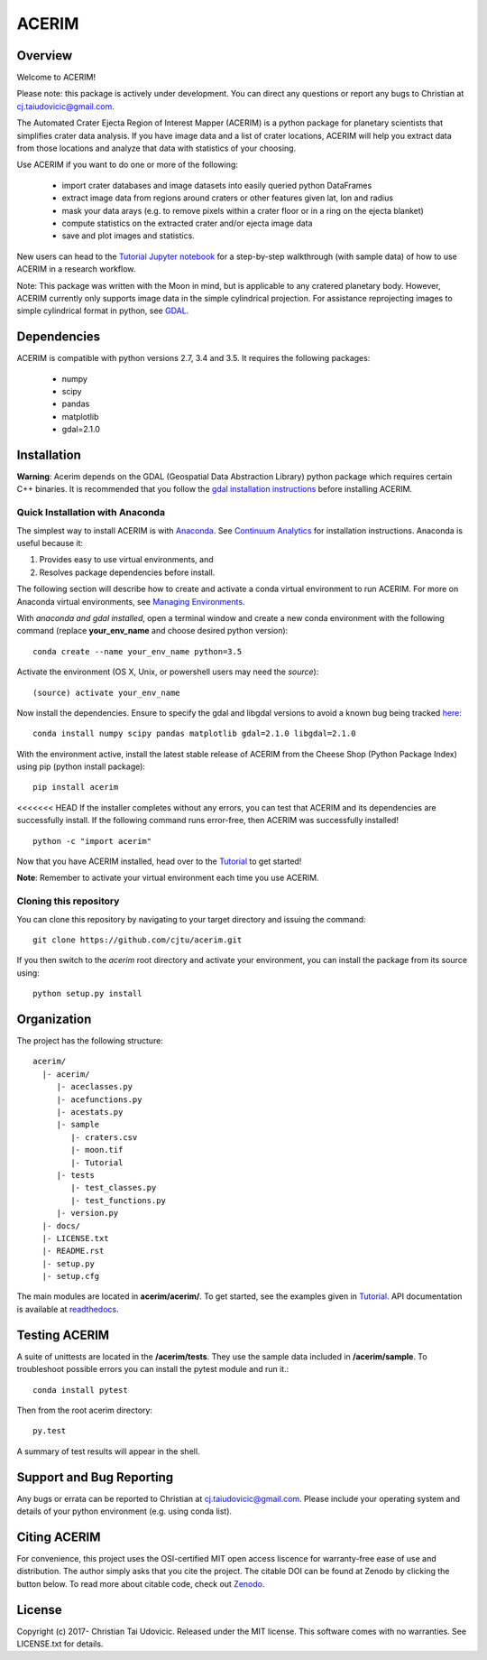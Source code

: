 ACERIM |ZenodoBadge|_ |TravisBadge|_ |AppveyorBadge|_ |RtdBadge|_ |PyPiBadge|_ |CodecovBadge|_
==============================================================================================
.. |ZenodoBadge| image:: https://zenodo.org/badge/88457986.svg
.. _ZenodoBadge: https://zenodo.org/badge/latestdoi/88457986

.. |TravisBadge| image:: https://travis-ci.org/cjtu/acerim.svg?branch=master
.. _TravisBadge: https://travis-ci.org/cjtu/acerim

.. |AppveyorBadge| image:: https://ci.appveyor.com/api/projects/status/7r7f4lbj6kgguhtw/branch/master?svg=true
.. _AppveyorBadge: https://ci.appveyor.com/project/cjtu/acerim/branch/master

.. |RtdBadge| image:: http://readthedocs.org/projects/acerim/badge/?version=latest
.. _RtdBadge: http://acerim.readthedocs.io/en/latest/?badge=latest

.. |PyPiBadge| image:: https://badge.fury.io/py/acerim.svg
.. _PyPiBadge: https://badge.fury.io/py/acerim

.. |CodecovBadge| image:: https://codecov.io/gh/cjtu/acerim/branch/master/graph/badge.svg
.. _CodecovBadge: https://codecov.io/gh/cjtu/acerim

Overview
--------

Welcome to ACERIM!

Please note: this package is actively under development. You can direct any questions or report any bugs to Christian at cj.taiudovicic@gmail.com. 

The Automated Crater Ejecta Region of Interest Mapper (ACERIM) is a python package for planetary scientists that simplifies crater data analysis. If you have image data and a list of crater locations, ACERIM will help you extract data from those locations and analyze that data with statistics of your choosing.

Use ACERIM if you want to do one or more of the following:

  - import crater databases and image datasets into easily queried python DataFrames
  - extract image data from regions around craters or other features given lat, lon and radius
  - mask your data arays (e.g. to remove pixels within a crater floor or in a ring on the ejecta blanket)
  - compute statistics on the extracted crater and/or ejecta image data
  - save and plot images and statistics.

New users can head to the `Tutorial Jupyter notebook <https://nbviewer.jupyter.org/github/cjtu/acerim/blob/master/acerim/sample/Tutorial.ipynb>`_ for a step-by-step walkthrough (with sample data) of how to use ACERIM in a research workflow.

Note: This package was written with the Moon in mind, but is applicable to any cratered planetary body. However, ACERIM currently only supports image data in the simple cylindrical projection. For assistance reprojecting images to simple cylindrical format in python, see `GDAL <http://www.gdal.org/>`_.


Dependencies
------------

ACERIM is compatible with python versions 2.7, 3.4 and 3.5. It requires the following packages:

  - numpy
  - scipy
  - pandas
  - matplotlib
  - gdal=2.1.0


Installation
------------

**Warning**: Acerim depends on the GDAL (Geospatial Data Abstraction Library) python package which requires certain C++ binaries. It is recommended that you follow the `gdal installation instructions <https://pypi.python.org/pypi/GDAL>`_ before installing ACERIM.


Quick Installation with Anaconda
^^^^^^^^^^^^^^^^^^^^^^^^^^^^^^^^

The simplest way to install ACERIM is with `Anaconda <https://www.continuum.io/Anaconda-Overview>`_. See `Continuum Analytics <https://www.continuum.io/downloads>`_ for installation instructions.  Anaconda is useful because it:

1) Provides easy to use virtual environments, and
2) Resolves package dependencies before install.

The following section will describe how to create and activate a conda virtual environment to run ACERIM. For more on Anaconda virtual environments, see `Managing Environments <https://conda.io/docs/using/envs>`_. 

With *anaconda and gdal installed*, open a terminal window and create a new conda environment with the following command (replace **your_env_name** and choose desired python version):: 

  conda create --name your_env_name python=3.5

Activate the environment (OS X, Unix, or powershell users may need the *source*)::

  (source) activate your_env_name

Now install the dependencies. Ensure to specify the gdal and libgdal versions to avoid a known bug being tracked `here <https://github.com/ContinuumIO/anaconda-issues/issues/1687>`_::

  conda install numpy scipy pandas matplotlib gdal=2.1.0 libgdal=2.1.0

With the environment active, install the latest stable release of ACERIM from the Cheese Shop (Python Package Index) using pip (python install package)::

  pip install acerim

<<<<<<< HEAD
If the installer completes without any errors, you can test that ACERIM and its dependencies are successfully install. If the following command runs error-free, then ACERIM was successfully installed!

::

  python -c "import acerim"

Now that you have ACERIM installed, head over to the `Tutorial <https://nbviewer.jupyter.org/github/cjtu/acerim/blob/master/acerim/sample/Tutorial.ipynb>`_ to get started!

**Note**: Remember to activate your virtual environment each time you use ACERIM.


Cloning this repository
^^^^^^^^^^^^^^^^^^^^^^^

You can clone this repository by navigating to your target directory and issuing the command::

  git clone https://github.com/cjtu/acerim.git

If you then switch to the *acerim* root directory and activate your environment, you can install the package from its source using::

  python setup.py install



Organization
------------

The project has the following structure::

    acerim/
      |- acerim/
         |- aceclasses.py
         |- acefunctions.py
         |- acestats.py
         |- sample
            |- craters.csv
            |- moon.tif
            |- Tutorial
         |- tests
            |- test_classes.py
            |- test_functions.py
         |- version.py
      |- docs/
      |- LICENSE.txt
      |- README.rst
      |- setup.py
      |- setup.cfg

The main modules are located in **acerim/acerim/**. To get started, see the examples given in `Tutorial <https://github.com/cjtu/acerim/blob/master/acerim/sample/Tutorial.ipynb>`_. API documentation is available at `readthedocs <https://readthedocs.org/projects/acerim/>`_.


Testing ACERIM
--------------

A suite of unittests are located in the **/acerim/tests**. They use the sample data included in **/acerim/sample**. To troubleshoot possible errors you can install the pytest module and run it.::

  conda install pytest

Then from the root acerim directory::

    py.test

A summary of test results will appear in the shell. 


Support and Bug Reporting
-------------------------

Any bugs or errata can be reported to Christian at cj.taiudovicic@gmail.com. Please include your operating system and details of your python environment (e.g. using conda list).


Citing ACERIM
-------------

For convenience, this project uses the OSI-certified MIT open access liscence for warranty-free ease of use and distribution. The author simply asks that you cite the project. The citable DOI can be found at Zenodo by clicking the button below. To read more about citable code, check out `Zenodo <http://help.zenodo.org/features>`_.

.. image:: https://zenodo.org/badge/88457986.svg
    :target: https://zenodo.org/badge/latestdoi/88457986


License
-------

Copyright (c) 2017- Christian Tai Udovicic. Released under the MIT license. This software comes with no warranties. See LICENSE.txt for details.